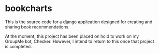 * bookcharts
This is the source code for a django application designed for creating and sharing book recommendations.

At the moment, this project has been placed on hold to work on my GroupMe bot, Checker. However, I intend to return to this once that project is completed.
